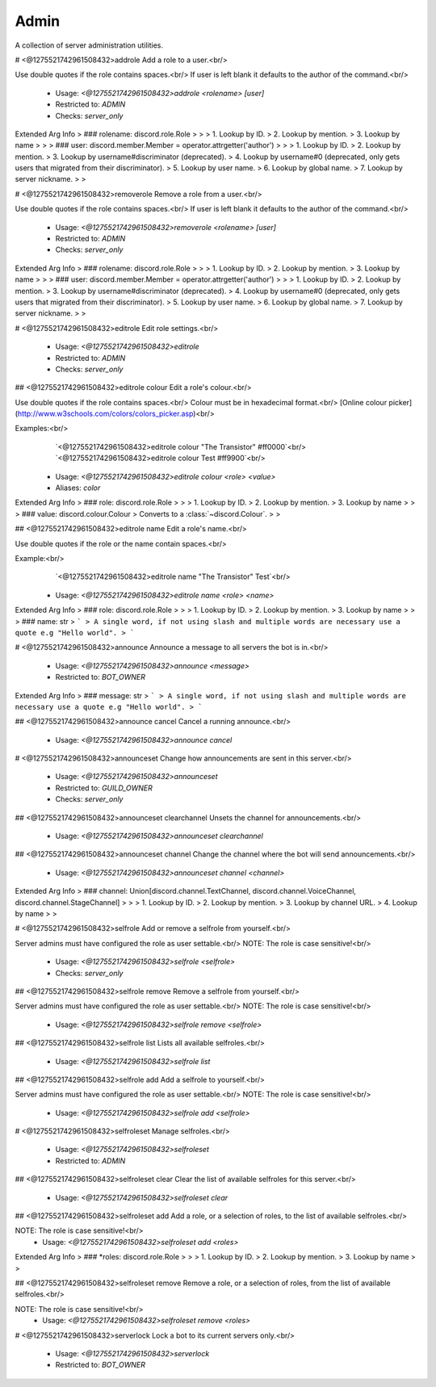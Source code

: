 Admin
=====

A collection of server administration utilities.

# <@1275521742961508432>addrole
Add a role to a user.<br/>

Use double quotes if the role contains spaces.<br/>
If user is left blank it defaults to the author of the command.<br/>
 - Usage: `<@1275521742961508432>addrole <rolename> [user]`
 - Restricted to: `ADMIN`
 - Checks: `server_only`
Extended Arg Info
> ### rolename: discord.role.Role
> 
> 
>     1. Lookup by ID.
>     2. Lookup by mention.
>     3. Lookup by name
> 
>     
> ### user: discord.member.Member = operator.attrgetter('author')
> 
> 
>     1. Lookup by ID.
>     2. Lookup by mention.
>     3. Lookup by username#discriminator (deprecated).
>     4. Lookup by username#0 (deprecated, only gets users that migrated from their discriminator).
>     5. Lookup by user name.
>     6. Lookup by global name.
>     7. Lookup by server nickname.
> 
>     


# <@1275521742961508432>removerole
Remove a role from a user.<br/>

Use double quotes if the role contains spaces.<br/>
If user is left blank it defaults to the author of the command.<br/>
 - Usage: `<@1275521742961508432>removerole <rolename> [user]`
 - Restricted to: `ADMIN`
 - Checks: `server_only`
Extended Arg Info
> ### rolename: discord.role.Role
> 
> 
>     1. Lookup by ID.
>     2. Lookup by mention.
>     3. Lookup by name
> 
>     
> ### user: discord.member.Member = operator.attrgetter('author')
> 
> 
>     1. Lookup by ID.
>     2. Lookup by mention.
>     3. Lookup by username#discriminator (deprecated).
>     4. Lookup by username#0 (deprecated, only gets users that migrated from their discriminator).
>     5. Lookup by user name.
>     6. Lookup by global name.
>     7. Lookup by server nickname.
> 
>     


# <@1275521742961508432>editrole
Edit role settings.<br/>
 - Usage: `<@1275521742961508432>editrole`
 - Restricted to: `ADMIN`
 - Checks: `server_only`


## <@1275521742961508432>editrole colour
Edit a role's colour.<br/>

Use double quotes if the role contains spaces.<br/>
Colour must be in hexadecimal format.<br/>
[Online colour picker](http://www.w3schools.com/colors/colors_picker.asp)<br/>

Examples:<br/>
    `<@1275521742961508432>editrole colour "The Transistor" #ff0000`<br/>
    `<@1275521742961508432>editrole colour Test #ff9900`<br/>
 - Usage: `<@1275521742961508432>editrole colour <role> <value>`
 - Aliases: `color`
Extended Arg Info
> ### role: discord.role.Role
> 
> 
>     1. Lookup by ID.
>     2. Lookup by mention.
>     3. Lookup by name
> 
>     
> ### value: discord.colour.Colour
> Converts to a :class:`~discord.Colour`.
> 
>     


## <@1275521742961508432>editrole name
Edit a role's name.<br/>

Use double quotes if the role or the name contain spaces.<br/>

Example:<br/>
    `<@1275521742961508432>editrole name "The Transistor" Test`<br/>
 - Usage: `<@1275521742961508432>editrole name <role> <name>`
Extended Arg Info
> ### role: discord.role.Role
> 
> 
>     1. Lookup by ID.
>     2. Lookup by mention.
>     3. Lookup by name
> 
>     
> ### name: str
> ```
> A single word, if not using slash and multiple words are necessary use a quote e.g "Hello world".
> ```


# <@1275521742961508432>announce
Announce a message to all servers the bot is in.<br/>
 - Usage: `<@1275521742961508432>announce <message>`
 - Restricted to: `BOT_OWNER`
Extended Arg Info
> ### message: str
> ```
> A single word, if not using slash and multiple words are necessary use a quote e.g "Hello world".
> ```


## <@1275521742961508432>announce cancel
Cancel a running announce.<br/>
 - Usage: `<@1275521742961508432>announce cancel`


# <@1275521742961508432>announceset
Change how announcements are sent in this server.<br/>
 - Usage: `<@1275521742961508432>announceset`
 - Restricted to: `GUILD_OWNER`
 - Checks: `server_only`


## <@1275521742961508432>announceset clearchannel
Unsets the channel for announcements.<br/>
 - Usage: `<@1275521742961508432>announceset clearchannel`


## <@1275521742961508432>announceset channel
Change the channel where the bot will send announcements.<br/>
 - Usage: `<@1275521742961508432>announceset channel <channel>`
Extended Arg Info
> ### channel: Union[discord.channel.TextChannel, discord.channel.VoiceChannel, discord.channel.StageChannel]
> 
> 
>     1. Lookup by ID.
>     2. Lookup by mention.
>     3. Lookup by channel URL.
>     4. Lookup by name
> 
>     


# <@1275521742961508432>selfrole
Add or remove a selfrole from yourself.<br/>

Server admins must have configured the role as user settable.<br/>
NOTE: The role is case sensitive!<br/>
 - Usage: `<@1275521742961508432>selfrole <selfrole>`
 - Checks: `server_only`


## <@1275521742961508432>selfrole remove
Remove a selfrole from yourself.<br/>

Server admins must have configured the role as user settable.<br/>
NOTE: The role is case sensitive!<br/>
 - Usage: `<@1275521742961508432>selfrole remove <selfrole>`


## <@1275521742961508432>selfrole list
Lists all available selfroles.<br/>
 - Usage: `<@1275521742961508432>selfrole list`


## <@1275521742961508432>selfrole add
Add a selfrole to yourself.<br/>

Server admins must have configured the role as user settable.<br/>
NOTE: The role is case sensitive!<br/>
 - Usage: `<@1275521742961508432>selfrole add <selfrole>`


# <@1275521742961508432>selfroleset
Manage selfroles.<br/>
 - Usage: `<@1275521742961508432>selfroleset`
 - Restricted to: `ADMIN`


## <@1275521742961508432>selfroleset clear
Clear the list of available selfroles for this server.<br/>
 - Usage: `<@1275521742961508432>selfroleset clear`


## <@1275521742961508432>selfroleset add
Add a role, or a selection of roles, to the list of available selfroles.<br/>

NOTE: The role is case sensitive!<br/>
 - Usage: `<@1275521742961508432>selfroleset add <roles>`
Extended Arg Info
> ### *roles: discord.role.Role
> 
> 
>     1. Lookup by ID.
>     2. Lookup by mention.
>     3. Lookup by name
> 
>     


## <@1275521742961508432>selfroleset remove
Remove a role, or a selection of roles, from the list of available selfroles.<br/>

NOTE: The role is case sensitive!<br/>
 - Usage: `<@1275521742961508432>selfroleset remove <roles>`


# <@1275521742961508432>serverlock
Lock a bot to its current servers only.<br/>
 - Usage: `<@1275521742961508432>serverlock`
 - Restricted to: `BOT_OWNER`


